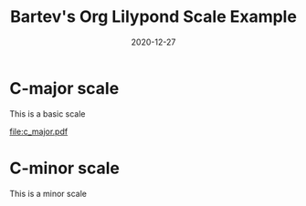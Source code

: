 #+title: Bartev's Org Lilypond Scale Example
#+date: 2020-12-27

* C-major scale
This is a basic scale

#+begin_src lilypond :exports results :file c_major.pdf
\version "2.20.0"
\paper {
#(set-paper-size "letter")
tagline = ##f
ragged-last-bottom = ##t
ragged-bottom = ##t
}


\score {
  <<
  \new Staff \relative c' {
    c8 d e f  g a b c
    d c b a   g f e d
    }
  >>
  \header {
  piece = "C major"
  }
}
#+end_src

#+RESULTS:
[[file:c_major.pdf]]

* C-minor scale
This is a minor scale

#+begin_src lilypond :exports results :file c_minor.pdf
\version "2.20.0"

#(set-global-staff-size 30)

\paper {
#(set-paper-size "letter")
tagline = ##f
ragged-last-bottom = ##t
ragged-bottom = ##t
}


\score {
  <<
  \new Staff \relative c' {
    c8 d ees f  g aes bes c
    d c bes aes   g f ees d
    }
  >>
}
#+end_src


